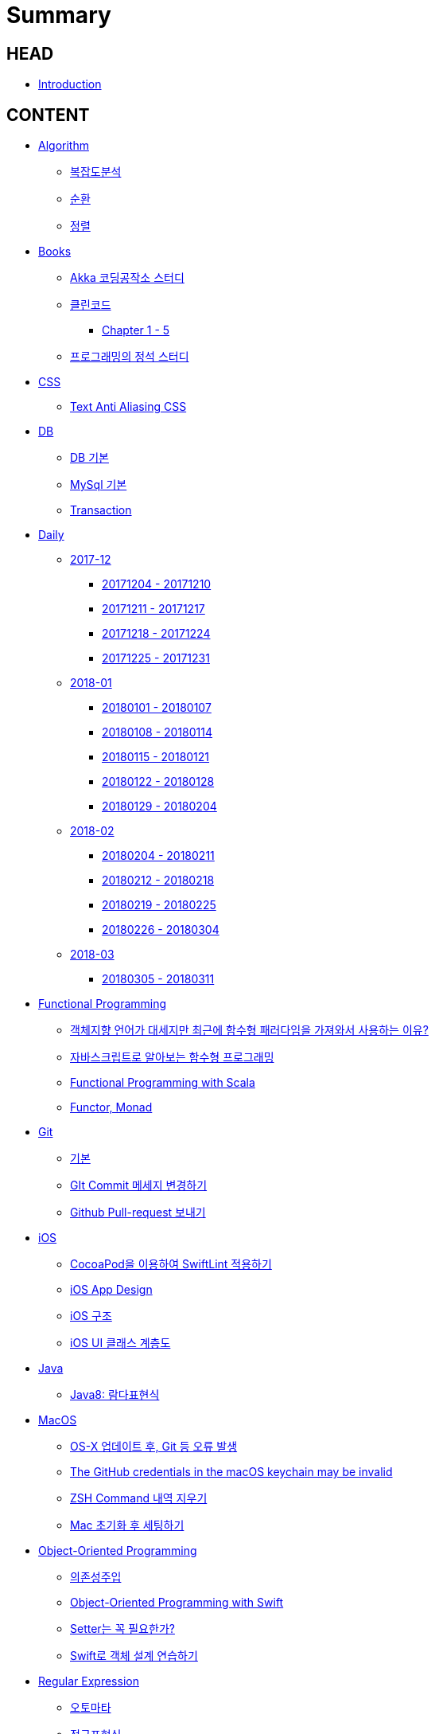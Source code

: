 = Summary

== HEAD

* link:README.adoc[Introduction]


== CONTENT

* link:algorithm/README.adoc[Algorithm]
** link:algorithm/big-o.adoc[복잡도분석]
** link:algorithm/recursion.adoc[순환]
** link:algorithm/updated.adoc[정렬]
// * link:aws/README.adoc[AWS]
// ** link:aws/aws.adoc[기본]
* link:books/README.adoc[Books]
** link:books/Akka-코딩-공작소/study.adoc[Akka 코딩공작소 스터디]
** link:books/클린코드/README.adoc[클린코드]
*** link:books/클린코드/chapter-1-5.adoc[Chapter 1 - 5]
** link:books/프로그래밍의-정석/study.adoc[프로그래밍의 정석 스터디]
* link:css/README.adoc[CSS]
** link:css/text-anti-aliasing.adoc[Text Anti Aliasing CSS]
* link:db/README.adoc[DB]
** link:db/db.adoc[DB 기본]
** link:db/mysql.adoc[MySql 기본]
** link:db/transaction.adoc[Transaction]
* link:daily/README.adoc[Daily]
** link:daily/201712/README.adoc[2017-12]
*** link:daily/201712/20171204-20171210.adoc[20171204 - 20171210]
*** link:daily/201712/20171211-20171217.adoc[20171211 - 20171217]
*** link:daily/201712/20171218-20171224.adoc[20171218 - 20171224]
*** link:daily/201712/20171225-20171231.adoc[20171225 - 20171231]
** link:daily/201801/README.adoc[2018-01]
*** link:daily/201801/20180101-20180107.adoc[20180101 - 20180107]
*** link:daily/201801/20180108-20180114.adoc[20180108 - 20180114]
*** link:daily/201801/20180115-20180121.adoc[20180115 - 20180121]
*** link:daily/201801/20180122-20180128.adoc[20180122 - 20180128]
*** link:daily/201801/20180129-20180204.adoc[20180129 - 20180204]
** link:daily/201802/README.adoc[2018-02]
*** link:daily/201802/20180205-20180211.adoc[20180204 - 20180211]
*** link:daily/201802/20180212-20180218.adoc[20180212 - 20180218]
*** link:daily/201802/20180219-20180225.adoc[20180219 - 20180225]
*** link:daily/201802/20180226-20180304.adoc[20180226 - 20180304]
** link:daily/201803/README.adoc[2018-03]
*** link:daily/201803/20180305-20180311.adoc[20180305 - 20180311]
* link:fp/README.adoc[Functional Programming]
** link:fp/why-use-functional-programming-language.adoc[객체지향 언어가 대세지만 최근에 함수형 패러다임을 가져와서 사용하는 이유?]
** link:fp/functional-programming-js.adoc[자바스크립트로 알아보는 함수형 프로그래밍]
** link:fp/functional-programming-scala.adoc[Functional Programming with Scala]
** link:fp/functor-monad.adoc[Functor, Monad]
* link:git/README.adoc[Git]
** link:git/git.adoc[기본]
** link:git/how-to-change-git-commit-message.adoc[GIt Commit 메세지 변경하기]
** link:git/how-to-send-github-pull-request.adoc[Github Pull-request 보내기]
* link:ios/README.adoc[iOS]
** link:ios/how-to-apply-swiftlint-with-cocoapod.adoc[CocoaPod을 이용하여 SwiftLint 적용하기]
** link:ios/ios-app-design.adoc[iOS App Design]
** link:ios/ios-structure.adoc[iOS 구조]
** link:ios/ui-classes.adoc[iOS UI 클래스 계층도]
* link:java/README.adoc[Java]
** link:java/java-8-lambda.adoc[Java8: 람다표현식]
* link:mac/README.adoc[MacOS]
** link:mac/os-x-update-git-error.adoc[OS-X 업데이트 후, Git 등 오류 발생]
** link:mac/the-github-credentials-in-the-macOS-keychain-may-be-invalid.adoc[The GitHub credentials in the macOS keychain may be invalid]
** link:mac/zsh-history-clear.adoc[ZSH Command 내역 지우기]
** link:mac/initial-setting.adoc[Mac 초기화 후 세팅하기]
* link:oop/README.adoc[Object-Oriented Programming]
** link:oop/di.adoc[의존성주입]
** link:oop/object-oriented-programming.adoc[Object-Oriented Programming with Swift]
** link:oop/need-a-setter.adoc[Setter는 꼭 필요한가?]
** link:oop/how-to-practice-object-design-with-swift.adoc[Swift로 객체 설계 연습하기]
* link:regex/README.adoc[Regular Expression]
** link:regex/automata.adoc[오토마타]
** link:regex/regular-expression.adoc[정규표현식]
* link:tdd/README.adoc[TDD]
** link:tdd/test.adoc[테스트]
* link:vim/README.adoc[VIM]
** link:vim/vim.adoc[기본]
* link:xcode/README.adoc[XCode]
** link:xcode/how-to-check-memory-leak.adoc[메모리 릭 확인하는 방법]
** link:xcode/how-to-set-to-change-the-minimum-deployment-version-in-xcode.adoc[Deployment Version 바꾸는 방법]
** link:xcode/xcode-debug-commands.adoc[디버그 명령어]
** link:xcode/xcode-shortcuts.adoc[단축키]
* link:swift/README.adoc[Swift]
** link:swift/EXC_BAD_ACCESS.adoc[EXC BAD ACCESS]
** link:swift/cannot-use-mutating-member-immutable-value.adoc[Cannot use mutating member on immutable value: function call returns immutable value]
** link:swift/class-struct.adoc[클래스, 구조체]
** link:swift/closure.adoc[클로저]
** link:swift/collection-type.adoc[콜렉션 타입]
** link:swift/control-flow.adoc[흐름 제어]
** link:swift/dynamic-types.adoc[Dynamic Types]
** link:swift/enum-multiple-raw-values.adoc[Enum Multiple Raw-Value]
** link:swift/enum.adoc[열거형]
** link:swift/function.adoc[함수]
** link:swift/how-to-eunmerate-an-enum-with-string-type.adoc[How to enumerate an enum with String type?]
** link:swift/joined.adoc[여러 문자열 결합하기]
** link:swift/memory.adoc[Memory]
** link:swift/mutating-function.adoc[객체를 init으로 초기화와 mutating func으로 속성 바꾸기]
** link:swift/object-identifier.adoc[ObjectIdentifier]
** link:swift/optional.adoc[옵셔널]
** link:swift/patterns.adoc[패턴]
** link:swift/private-extension.adoc[Private Extension]
** link:swift/string-formatter.adoc[String Formatter]
** link:swift/swift.adoc[Swift]
** link:swift/swift3-swift4-substring.adoc[Swift3, Swift4 문자열 자르기]
** link:swift/using-error-in-enum.adoc[Enum에서 Error 사용하기]
** link:swift/how-to-speed-up-the-swift-compile-time.adoc[Swift 컴파일 속도를 향상시키는 방법]
* link:ux-ui/README.adoc[UX/UI]
** link:ux-ui/app-planning-and-design.adoc[앱 기획과 디자인 과정]
** link:ux-ui/ads.adoc[ADS]
** link:ux-ui/icon.adoc[Icon]
** link:ux-ui/sketch.adoc[Sketch 사용하기]
* link:etc/README.adoc[ETC.]
** link:etc/co-routine.adoc[Co-Routine]
** link:etc/copy-on-write.adoc[Copy On Write]
** link:etc/indirection.adoc[간접참조]
** link:etc/msa.adoc[MSA]
** link:etc/sub-routine.adoc[Sub-Routine]
* link:links/README.adoc[Links]

